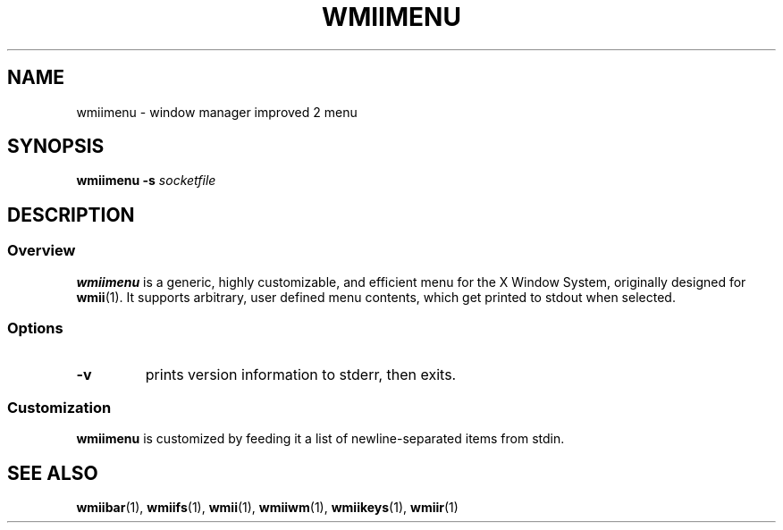 .TH WMIIMENU 1 wmii-3
.SH NAME
wmiimenu \- window manager improved 2 menu
.SH SYNOPSIS
.B wmiimenu
.B \-s
.I socketfile
.SH DESCRIPTION
.SS Overview
.B wmiimenu
is a generic, highly customizable, and efficient menu for the X Window System,
originally designed for
.BR wmii (1).
It supports arbitrary, user defined menu contents, which get printed to stdout when selected.
.SS Options
.TP
.B \-v
prints version information to stderr, then exits.
.SS Customization
.B wmiimenu
is customized by feeding it a list of newline-separated items from stdin.
.SH SEE ALSO
.BR wmiibar (1),
.BR wmiifs (1),
.BR wmii (1),
.BR wmiiwm (1),
.BR wmiikeys (1),
.BR wmiir (1)

